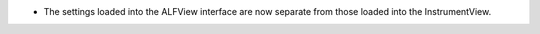- The settings loaded into the ALFView interface are now separate from those loaded into the InstrumentView.

